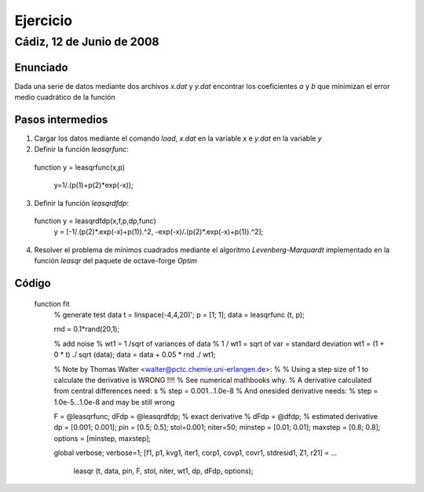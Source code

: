 =========
Ejercicio
=========

Cádiz, 12 de Junio de 2008
^^^^^^^^^^^^^^^^^^^^^^^^^^

Enunciado
=========

Dada una serie de datos mediante dos archivos *x.dat* y *y.dat*
encontrar los coeficientes *a* y *b* que minimizan el error medio
cuadrático de la función

.. raw:: latex

  \[ y=\frac{1}{a+be^{-x}} \]

Pasos intermedios
=================

1. Cargar los datos mediante el comando *load*, *x.dat* en la variable
   *x*  e *y.dat* en la variable *y*

2. Definir la función *leasqrfunc*::

  function y = leasqrfunc(x,p)
  
    y=1/.(p(1)+p(2)*exp(-x));
  

3. Definir la función *leasqrdfdp*::

  function y = leasqrdfdp(x,f,p,dp,func)
    y = [-1/.(p(2)*.exp(-x)+p(1)).^2, -exp(-x)/.(p(2)*.exp(-x)+p(1)).^2];
  

4. Resolver el problema de mínimos cuadrados mediante el algoritmo
   *Levenberg-Marquardt* implementado en la función *leasqr* del
   paquete de octave-forge *Optim*


Código
======

  function fit
    % generate test data
    t = linspace(-4,4,20)';
    p = [1; 1];
    data = leasqrfunc (t, p);
  
    rnd = 0.1*rand(20,1);
  
    % add noise
    % wt1 = 1 /sqrt of variances of data
    % 1 / wt1 = sqrt of var = standard deviation
    wt1 = (1 + 0 * t) ./ sqrt (data); 
    data = data + 0.05 * rnd ./ wt1; 
  
    % Note by Thomas Walter <walter@pctc.chemie.uni-erlangen.de>:
    %
    % Using a step size of 1 to calculate the derivative is WRONG !!!!
    % See numerical mathbooks why.
    % A derivative calculated from central differences need: s 
    %     step = 0.001...1.0e-8
    % And onesided derivative needs:
    %     step = 1.0e-5...1.0e-8 and may be still wrong
  
    F = @leasqrfunc;
    dFdp = @leasqrdfdp; % exact derivative
    % dFdp = @dfdp;     % estimated derivative
    dp = [0.001; 0.001];
    pin = [0.5; 0.5]; 
    stol=0.001; niter=50;
    minstep = [0.01; 0.01];
    maxstep = [0.8; 0.8];
    options = [minstep, maxstep];
  
    global verbose;
    verbose=1;
    [f1, p1, kvg1, iter1, corp1, covp1, covr1, stdresid1, Z1, r21] = ...
      leasqr (t, data, pin, F, stol, niter, wt1, dp, dFdp, options);
